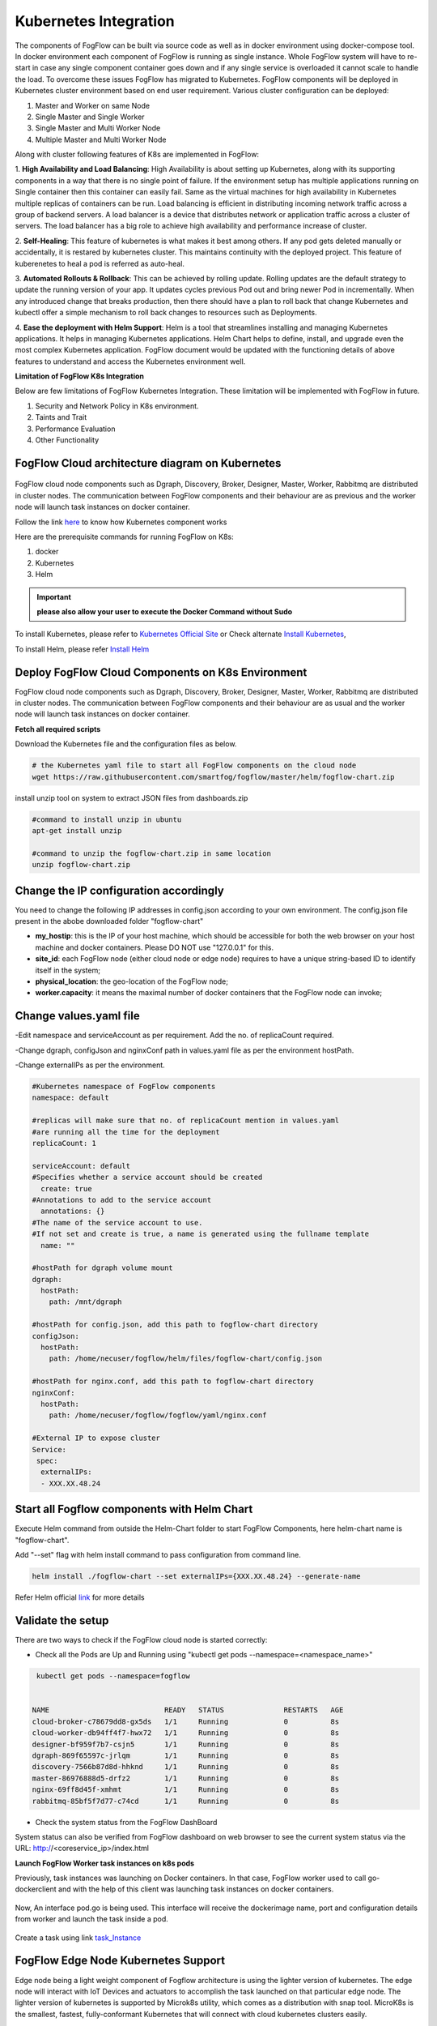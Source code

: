 **********************
Kubernetes Integration
**********************

The components of FogFlow can be built via source code as well as in docker environment using docker-compose tool. In docker environment each component of FogFlow is running as single instance. Whole FogFlow system will have to re-start in case any single component container goes down and if any single service is overloaded it cannot scale to handle the load.  
To overcome these issues FogFlow has migrated to Kubernetes. FogFlow components will be deployed in Kubernetes cluster environment based on end user requirement. Various cluster configuration can be deployed:

1.	Master and Worker on same Node
2.	Single Master and Single Worker
3.	Single Master and Multi Worker Node
4.	Multiple Master and Multi Worker Node


Along with cluster following features of K8s are implemented in FogFlow:

1. **High Availability and Load Balancing**: 
High Availability is about setting up Kubernetes, along with its supporting components in a way that there is no single point of failure. If the environment setup has multiple applications running on Single container then this container can easily fail. Same as the virtual machines for high availability in Kubernetes multiple replicas of containers can be run. Load balancing is efficient in distributing incoming network traffic across a group of backend servers. A load balancer is a device that distributes network or application traffic across a cluster of servers. The load balancer has a big role to achieve high availability and performance increase of cluster.

2. **Self-Healing**: 
This feature of kubernetes is what makes it best among others. If any pod gets deleted manually or accidentally, it is restared by kubernetes cluster. This maintains continuity with the deployed project. This feature of kuberenetes to heal a pod is referred as auto-heal. 

3. **Automated Rollouts & Rollback**: This can be achieved by rolling update. Rolling updates are the default strategy to update the running version of your app. It updates cycles previous Pod out and bring newer Pod in incrementally. 
When any introduced change that breaks production, then there should have a plan to roll back that change Kubernetes and kubectl offer a simple mechanism to roll back changes to resources such as Deployments.

4. **Ease the deployment with Helm Support**: Helm is a tool that streamlines installing and managing Kubernetes applications. It helps in managing Kubernetes applications. 
Helm Chart helps to define, install, and upgrade even the most complex Kubernetes application.
FogFlow document would be updated with the functioning details of above features to understand and access the Kubernetes environment well.


**Limitation of FogFlow K8s Integration**

Below are few limitations of FogFlow Kubernetes Integration. These limitation will be implemented with FogFlow in future.


1. Security and Network Policy in K8s environment.

2. Taints and Trait

3. Performance Evaluation

4. Other Functionality


FogFlow Cloud architecture diagram on Kubernetes
----------------------------------------------




.. figure:: figures/k8s-architecture.png





FogFlow cloud node components such as Dgraph, Discovery, Broker, Designer, Master, Worker, Rabbitmq are distributed in cluster nodes. The communication between FogFlow components and their behaviour are as previous and the worker node will launch task instances on docker container. 



Follow the link `here`_ to know how Kubernetes component works

.. _`here`: https://kubernetes.io/docs/concepts/overview/components/



Here are the prerequisite commands for running FogFlow on K8s:

1. docker
2. Kubernetes
3. Helm

.. important:: 
	**please also allow your user to execute the Docker Command without Sudo**
	
To install Kubernetes, please refer to  `Kubernetes Official Site`_ or Check alternate `Install Kubernetes`_,

To install Helm, please refer `Install Helm`_

.. _`Kubernetes Official Site`: https://kubernetes.io/docs/setup/production-environment/tools/kubeadm/install-kubeadm/

.. _`Install Kubernetes`: https://medium.com/@vishal.sharma./installing-configuring-kubernetes-cluster-on-ubuntu-18-04-lts-hosts-f37b959c8410

.. _`Install Helm`: https://helm.sh/docs/intro/install/


Deploy FogFlow Cloud Components on K8s Environment
--------------------------------------------------

FogFlow cloud node components such as Dgraph, Discovery, Broker, Designer, Master, Worker, Rabbitmq are distributed in cluster nodes. The communication between FogFlow components and their behaviour are as usual and the worker node will launch task instances on docker container. 


**Fetch all required scripts**

Download the Kubernetes file and the configuration files as below.

.. code-block:: console

        # the Kubernetes yaml file to start all FogFlow components on the cloud node
        wget https://raw.githubusercontent.com/smartfog/fogflow/master/helm/fogflow-chart.zip


install unzip tool on system to extract JSON files from dashboards.zip

.. code-block:: console

          #command to install unzip in ubuntu
          apt-get install unzip

          #command to unzip the fogflow-chart.zip in same location
          unzip fogflow-chart.zip

	
   
Change the IP configuration accordingly
-------------------------------------------------------------

You need to change the following IP addresses in config.json according to your own environment. The config.json file present in the abobe downloaded folder "fogflow-chart"

- **my_hostip**: this is the IP of your host machine, which should be accessible for both the web browser on your host machine and docker containers. Please DO NOT use "127.0.0.1" for this.

- **site_id**: each FogFlow node (either cloud node or edge node) requires to have a unique string-based ID to identify itself in the system;
- **physical_location**: the geo-location of the FogFlow node;
- **worker.capacity**: it means the maximal number of docker containers that the FogFlow node can invoke;  


Change values.yaml file
---------------------------

-Edit namespace and serviceAccount as per requirement. Add the no. of replicaCount required.

-Change dgraph, configJson and nginxConf path in values.yaml  file as per the environment hostPath.

-Change externalIPs as per the environment.

.. code-block:: console

      #Kubernetes namespace of FogFlow components
      namespace: default

      #replicas will make sure that no. of replicaCount mention in values.yaml
      #are running all the time for the deployment
      replicaCount: 1

      serviceAccount: default
      #Specifies whether a service account should be created
        create: true
      #Annotations to add to the service account
        annotations: {}
      #The name of the service account to use.
      #If not set and create is true, a name is generated using the fullname template
        name: ""

      #hostPath for dgraph volume mount
      dgraph:
        hostPath:
          path: /mnt/dgraph

      #hostPath for config.json, add this path to fogflow-chart directory
      configJson:
        hostPath:
          path: /home/necuser/fogflow/helm/files/fogflow-chart/config.json

      #hostPath for nginx.conf, add this path to fogflow-chart directory
      nginxConf:
        hostPath:
          path: /home/necuser/fogflow/fogflow/yaml/nginx.conf

      #External IP to expose cluster
      Service:
       spec:
        externalIPs:
        - XXX.XX.48.24

	  
Start all Fogflow components with Helm Chart
-------------------------------------------------------------

Execute Helm command from outside the Helm-Chart folder to start FogFlow Components, here helm-chart name is "fogflow-chart". 

Add "--set" flag with helm install command to pass configuration from command line.

.. code-block:: console
 
          helm install ./fogflow-chart --set externalIPs={XXX.XX.48.24} --generate-name


Refer Helm official `link`_ for more details

.. _`link`: https://helm.sh/docs/helm/

Validate the setup
-------------------------------------------------------------

There are two ways to check if the FogFlow cloud node is started correctly: 

- Check all the Pods are Up and Running using "kubectl get pods --namespace=<namespace_name>"

.. code-block:: console  

         kubectl get pods --namespace=fogflow
		 
		 
        NAME                           READY   STATUS              RESTARTS   AGE
        cloud-broker-c78679dd8-gx5ds   1/1     Running             0          8s
        cloud-worker-db94ff4f7-hwx72   1/1     Running             0          8s
        designer-bf959f7b7-csjn5       1/1     Running             0          8s
        dgraph-869f65597c-jrlqm        1/1     Running             0          8s
        discovery-7566b87d8d-hhknd     1/1     Running             0          8s
        master-86976888d5-drfz2        1/1     Running             0          8s
        nginx-69ff8d45f-xmhmt          1/1     Running             0          8s
        rabbitmq-85bf5f7d77-c74cd      1/1     Running             0          8s

		
- Check the system status from the FogFlow DashBoard

System status can also be verified from FogFlow dashboard on web browser to see the current system status via the URL: http://<coreservice_ip>/index.html


**Launch FogFlow Worker task instances on k8s pods**



Previously, task instances was launching on Docker containers. In that case, FogFlow worker used to call go-dockerclient and with the help of this client was launching task instances on docker containers.



.. figure:: figures/dockerTaskInstance.png





Now, An interface pod.go is being used. This interface will receive the dockerimage name, port and configuration details from worker and launch the task inside a pod.



.. figure:: figures/podTaskInstance.png 





Create a task using link `task_Instance`_

.. _`task_Instance`: https://fogflow.readthedocs.io/en/latest/intent_based_program.html#define-a-dummy-fog-function 




FogFlow Edge Node Kubernetes Support
-------------------------------------------

Edge node being a light weight component of Fogflow architecture is using the lighter version of kubernetes. The edge node will interact with IoT Devices and actuators to accomplish the task launched on that particular edge node. The lighter version of kubernetes is supported by Microk8s utility, which comes as a distribution with snap tool. MicroK8s is the smallest, fastest, fully-conformant Kubernetes that will connect with cloud kubernetes clusters easily. 

Microk8s supports self-healing high availability clusters, which is the key attribute that makes it a great pick for kubernetes at edge. When edge lose a cluster database node, another node is promoted automatically. It gives the user hassle free opertaions of deployments, initiating and stopping cluster and even bundle of additional add ons. For more details, please visit official site  of `microk8s`_.


.. _`microk8s`: https://microk8s.io


FogFlow Edge Architecture over Microk8s
------------------------------------------

.. figure:: figures/microk8s_architecture.png 



Microk8s Installation And Setup
---------------------------------------

To setup microk8s kubernetes cluster on edge node follow the below mentioned steps:


**step 1** : Verify the installation of snapd utility, using **snap version**. If snap is not preinstalled on edge, use below commands for its installation.


.. code-block:: console

        #Start by updating packages

        $sudo apt update

        #Now install snapd tool

        $sudo apt install snapd



**Step 2** : Now install microk8s using below commands.


.. code-block:: console

        $sudo snap install microk8s --classic


**Step 3** : Verfiy the status of microk8s, that is whether it is running or not.


.. code-block:: console

        #to check status

        $microk8s.status


**Step 4** : If the output of above step indicate that microk8s is not in running state, then use below command to start it.


.. code-block:: console

        $microk8s.start

        #to check the status again follow the command 

        $microk8s.status


**Step 5** : Now to enable microk8s to interact with host, user need to enbale the following add ons. It can be done using following command.

.. code-block:: console

        #to enable add ons

        $microk8s.enable host-access helm3

        #to check if add ons are enabled or not, verify the status of microk8

        $microk8s.status


With above steps basic installation and setup of microk8s is accomplished.


Configuring Microk8s kubernetes cluster
---------------------------------------------

To be able to create deployment over microk8s kubernetes cluster, user needs to create namespace and serviceaccount in kubernetes cluster for edge node. To do so, follow the below procedure.

.. code-block:: console

        $microk8s.kubectl create namespace <User Specified>

        #eg : microk8s.kubectl create namespace fogflow


Note: Now, to create service account, fetch the serviceaccount.yaml file. 

.. code-block:: console 

        #to fetch serviceaccount.yaml file
        
        $wget https://raw.githubusercontent.com/smartfog/fogflow/master/yaml/serviceaccount.yaml


To configure the serviceaccount file, change the occurence of namespace with <User Specified> name mentioned in above step, that is the name used  while creating namespace.

.. code-block:: console

        apiVersion: v1
        kind: ServiceAccount
        metadata:
        namespace: <User Specified> #eg namespace: fogflow
        name: fogflow-dns

        #similarly change all the occurences of namespace in this file (it will be changed at three places in files, in above shown manner)



With the above procedure, microk8 cluster is ready to deploy pods and services on it.


Deploying Edge-Chart With Microk8s and helm 
----------------------------------------------

For deploying edge chart, use helm3 tool with microk8s as shown below. 


.. code-block:: console

        #fetch scripts for edge-chart

        $wget https://raw.githubusercontent.com/smartfog/fogflow/master/helm/edge-chart.zip


To unzip the downloaded folder using following, 

.. code-block:: console

        #command to install unzip in ubuntu
        
        $apt-get install unzip

        #command to unzip the file dashboards.zip

        $unzip edge-chart.zip


**Step 1** : Edit the config.json file in edge-chart folder.

 .. code-block:: console
   
      "coreservice_ip": "<Cloud Node IP>",       
      
      #Eg. "coreservice_ip": "172.30.48.24"

      
      "my_hostip": "<Edge Node Ip>",

      #Eg. "my_hostip": "172.30.48.46"


**Step 2** : Edit the namespace, externalIPs and path under configJson tag in values.yaml file inside edge-chart folder.

.. code-block:: console

        namespace: <User Specified>   #Eg. namespace: fogflow 

        #replicas will make sure that no. of replicaCount mention in values.yaml
        #are running all the time for the deployment
        replicaCount: 2 

        serviceAccount:
        #Specifies whether a service account should be created
        create: true
        #Annotations to add to the service account
        annotations: {}
        #The name of the service account to use.
        #If not set and create is true, a name is generated using the fullname template
        name: ""

        #hostPath for config.json  
        configJson:
        hostPath:
        path: /root/new_fog/fogflow-helm/helm/edge-chart/config.json


        Service:
        spec: 
        externalIPs: 
        - 172.30.48.46 #The IP of Edge Node 

Note: The value of **"namespace"** will be one which user specified while creating the namespace in previous steps. Value of **"externalIPs"** will be the IP of edge node and value of **"path"** under configJson will be equal to the path of host machine where config.json is present inside edge-chart.


**Step 3** : To finally deploy chart, use the command as below.

.. code-block:: console

        $microk8s.helm3 install ./edge-chart --set externalIPs={XXX.XX.48.46} --generate-name

        #the externalIPs is IP of edge node.

        #to check status of deployed pods 

        $microk8s.kubectl get pods --all-namespaces


.. figure:: figures/microk8s_pods.png
